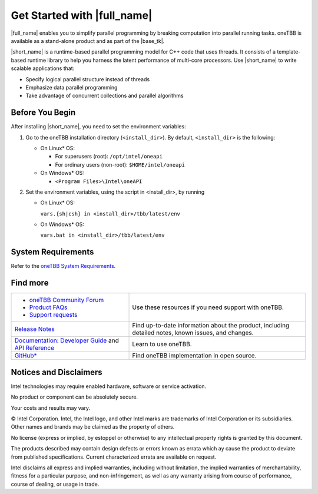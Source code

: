 .. _Get_Started_Guide

Get Started with |full_name|
============================


|full_name| enables you to simplify parallel programming by breaking 
computation into parallel running tasks. oneTBB is available as a stand-alone
product and as part of the |base_tk|.

|short_name| is a runtime-based parallel programming model for C++ code that uses threads.
It consists of a template-based runtime library to help you harness the latent performance
of multi-core processors. Use |short_name| to write scalable applications that:

- Specify logical parallel structure instead of threads
- Emphasize data parallel programming
- Take advantage of concurrent collections and parallel algorithms

Before You Begin
****************

After installing |short_name|, you need to set the environment variables:
  
#. Go to the oneTBB installation directory (``<install_dir>``). By default, ``<install_dir>`` is the following:
     
   * On Linux* OS:
	 
     * For superusers (root): ``/opt/intel/oneapi``
     * For ordinary users (non-root): ``$HOME/intel/oneapi``
     
   * On Windows* OS:

     * ``<Program Files>\Intel\oneAPI``

#. Set the environment variables, using the script in <install_dir>, by running
     
   * On Linux* OS:
	 
     ``vars.{sh|csh} in <install_dir>/tbb/latest/env``
	   
   * On Windows* OS:
	 
     ``vars.bat in <install_dir>/tbb/latest/env``


System Requirements
*******************

Refer to the `oneTBB System Requirements <https://software.intel.com/content/www/us/en/develop/articles/intel-oneapi-threading-building-blocks-system-requirements.html>`_.

Find more
*********

.. list-table:: 
   :widths: 40 60
   :header-rows: 0


   * - 
	   - `oneTBB Community Forum <https://community.intel.com/>`_
	   - `Product FAQs <https://software.intel.com/content/www/us/en/develop/support/faq-product.html>`_
	   - `Support requests <https://software.intel.com/content/www/us/en/develop/articles/how-to-create-a-support-request-at-online-service-center.html>`_
     - Use these resources if you need support with oneTBB.
   
   * - `Release Notes <https://software.intel.com/content/www/us/en/develop/articles/intel-oneapi-threading-building-blocks-release-notes.html>`_
     - Find up-to-date information about the product, including detailed notes, known issues, and changes.
   
   * - `Documentation <https://software.intel.com/content/www/us/en/develop/documentation/onetbb-documentation/top.html>`_: `Developer Guide <https://software.intel.com/content/www/us/en/develop/documentation/onetbb-documentation/top/onetbb-developer-guide.html>`_ and `API Reference <https://software.intel.com/content/www/us/en/develop/documentation/onetbb-documentation/top/onetbb-api-reference.html>`_
     - Learn to use oneTBB.   
   * - `GitHub* <https://github.com/oneapi-src/oneTBB>`_
     - Find oneTBB implementation in open source.
   

Notices and Disclaimers
***********************

Intel technologies may require enabled hardware, software or service activation.

No product or component can be absolutely secure.

Your costs and results may vary.

© Intel Corporation. Intel, the Intel logo, and other Intel marks are trademarks
of Intel Corporation or its subsidiaries. Other names and brands may be claimed
as the property of others.

No license (express or implied, by estoppel or otherwise) to any intellectual
property rights is granted by this document.

The products described may contain design defects or errors known as errata which
ay cause the product to deviate from published specifications. Current
characterized errata are available on request.

Intel disclaims all express and implied warranties, including without limitation,
the implied warranties of merchantability, fitness for a particular purpose,
and non-infringement, as well as any warranty arising from course of performance,
course of dealing, or usage in trade.
